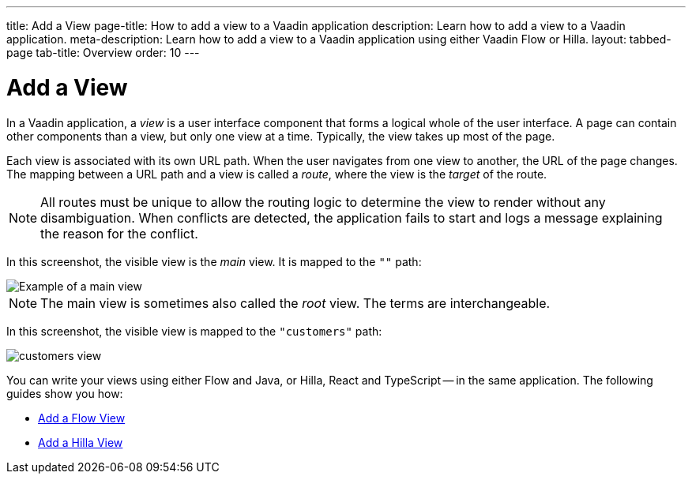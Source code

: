 ---
title: Add a View
page-title: How to add a view to a Vaadin application 
description: Learn how to add a view to a Vaadin application.
meta-description: Learn how to add a view to a Vaadin application using either Vaadin Flow or Hilla.
layout: tabbed-page
tab-title: Overview
order: 10
---


= Add a View

In a Vaadin application, a _view_ is a user interface component that forms a logical whole of the user interface. A page can contain other components than a view, but only one view at a time. Typically, the view takes up most of the page.

Each view is associated with its own URL path. When the user navigates from one view to another, the URL of the page changes. The mapping between a URL path and a view is called a _route_, where the view is the _target_ of the route.

[NOTE]
All routes must be unique to allow the routing logic to determine the view to render without any disambiguation. When conflicts are detected, the application fails to start and logs a message explaining the reason for the conflict.

In this screenshot, the visible view is the _main_ view. It is mapped to the `""` path:

image::images/root-view.png[Example of a main view]

[NOTE]
The main view is sometimes also called the _root_ view. The terms are interchangeable.

In this screenshot, the visible view is mapped to the `"customers"` path:

image::images/customers-view.png[]

You can write your views using either Flow and Java, or Hilla, React and TypeScript -- in the same application. The following guides show you how:

* <<flow#,Add a Flow View>>
* <<hilla#,Add a Hilla View>>
